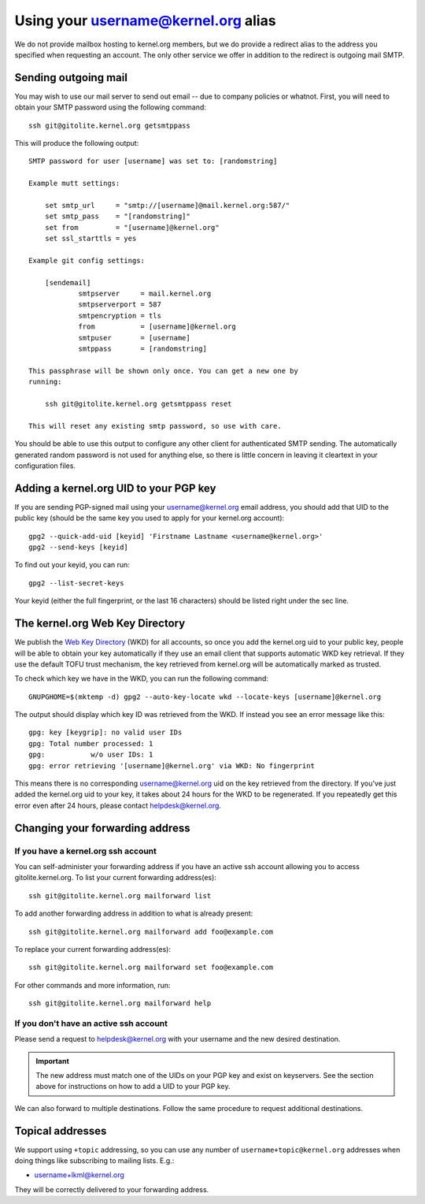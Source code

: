 Using your username@kernel.org alias
====================================

We do not provide mailbox hosting to kernel.org members, but we do
provide a redirect alias to the address you specified when requesting an
account. The only other service we offer in addition to the redirect is
outgoing mail SMTP.

Sending outgoing mail
---------------------
You may wish to use our mail server to send out email -- due to company
policies or whatnot. First, you will need to obtain your SMTP password
using the following command::

    ssh git@gitolite.kernel.org getsmtppass

This will produce the following output::

    SMTP password for user [username] was set to: [randomstring]

    Example mutt settings:

        set smtp_url     = "smtp://[username]@mail.kernel.org:587/"
        set smtp_pass    = "[randomstring]"
        set from         = "[username]@kernel.org"
        set ssl_starttls = yes

    Example git config settings:

        [sendemail]
                smtpserver     = mail.kernel.org
                smtpserverport = 587
                smtpencryption = tls
                from           = [username]@kernel.org
                smtpuser       = [username]
                smtppass       = [randomstring]

    This passphrase will be shown only once. You can get a new one by
    running:

        ssh git@gitolite.kernel.org getsmtppass reset

    This will reset any existing smtp password, so use with care.

You should be able to use this output to configure any other client for
authenticated SMTP sending. The automatically generated random password
is not used for anything else, so there is little concern in leaving it
cleartext in your configuration files.

Adding a kernel.org UID to your PGP key
---------------------------------------
If you are sending PGP-signed mail using your username@kernel.org email
address, you should add that UID to the public key (should be the same
key you used to apply for your kernel.org account)::

    gpg2 --quick-add-uid [keyid] 'Firstname Lastname <username@kernel.org>'
    gpg2 --send-keys [keyid]

To find out your keyid, you can run::

    gpg2 --list-secret-keys

Your keyid (either the full fingerprint, or the last 16 characters)
should be listed right under the sec line.

The kernel.org Web Key Directory
--------------------------------

We publish the `Web Key Directory <https://wiki.gnupg.org/WKDHosting>`_
(WKD) for all accounts, so once you add the kernel.org uid to your
public key, people will be able to obtain your key automatically if they
use an email client that supports automatic WKD key retrieval. If they
use the default TOFU trust mechanism, the key retrieved from kernel.org
will be automatically marked as trusted.

To check which key we have in the WKD, you can run the following
command::

    GNUPGHOME=$(mktemp -d) gpg2 --auto-key-locate wkd --locate-keys [username]@kernel.org 

The output should display which key ID was retrieved from the WKD. If
instead you see an error message like this::

    gpg: key [keygrip]: no valid user IDs
    gpg: Total number processed: 1
    gpg:           w/o user IDs: 1
    gpg: error retrieving '[username]@kernel.org' via WKD: No fingerprint

This means there is no corresponding username@kernel.org uid on the key
retrieved from the directory. If you've just added the kernel.org uid to
your key, it takes about 24 hours for the WKD to be regenerated. If you
repeatedly get this error even after 24 hours, please contact
helpdesk@kernel.org.

Changing your forwarding address
--------------------------------
If you have a kernel.org ssh account
~~~~~~~~~~~~~~~~~~~~~~~~~~~~~~~~~~~~

You can self-administer your forwarding address if you have an active
ssh account allowing you to access gitolite.kernel.org. To list your
current forwarding address(es)::

    ssh git@gitolite.kernel.org mailforward list

To add another forwarding address in addition to what is already present::

    ssh git@gitolite.kernel.org mailforward add foo@example.com

To replace your current forwarding address(es)::

    ssh git@gitolite.kernel.org mailforward set foo@example.com

For other commands and more information, run::

    ssh git@gitolite.kernel.org mailforward help

If you don't have an active ssh account
~~~~~~~~~~~~~~~~~~~~~~~~~~~~~~~~~~~~~~~
Please send a request to helpdesk@kernel.org with your username and the
new desired destination.

.. important:: The new address must match one of the UIDs on your PGP
   key and exist on keyservers. See the section above for instructions
   on how to add a UID to your PGP key.

We can also forward to multiple destinations. Follow the same procedure
to request additional destinations.

Topical addresses
-----------------
We support using ``+topic`` addressing, so you can use any number of
``username+topic@kernel.org`` addresses when doing things like
subscribing to mailing lists. E.g.:

* username+lkml@kernel.org

They will be correctly delivered to your forwarding address.
